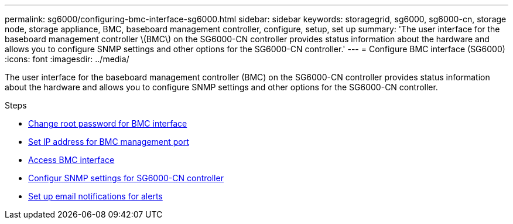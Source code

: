 ---
permalink: sg6000/configuring-bmc-interface-sg6000.html
sidebar: sidebar
keywords: storagegrid, sg6000, sg6000-cn, storage node, storage appliance, BMC, baseboard management controller, configure, setup, set up
summary: 'The user interface for the baseboard management controller \(BMC\) on the SG6000-CN controller provides status information about the hardware and allows you to configure SNMP settings and other options for the SG6000-CN controller.'
---
= Configure BMC interface (SG6000)
:icons: font
:imagesdir: ../media/

[.lead]
The user interface for the baseboard management controller (BMC) on the SG6000-CN controller provides status information about the hardware and allows you to configure SNMP settings and other options for the SG6000-CN controller.

.Steps

* xref:changing-root-password-for-bmc-interface-sg6000.adoc[Change root password for BMC interface]
* xref:setting-ip-address-for-bmc-management-port-sg6000.adoc[Set IP address for BMC management port]
* xref:accessing-bmc-interface-sg6000.adoc[Access BMC interface]
* xref:configuring-snmp-settings-for-sg6000-cn-controller.adoc[Configur SNMP settings for SG6000-CN controller]
* xref:setting-up-email-notifications-for-alerts.adoc[Set up email notifications for alerts]
